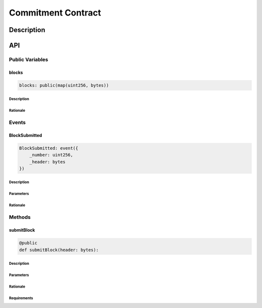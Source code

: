 ###################
Commitment Contract
###################

***********
Description
***********
.. todo::

   Add a description for the Commitment Contract.

***
API
***

Public Variables
================

blocks
------

.. code-block:: python

   blocks: public(map(uint256, bytes))

Description
^^^^^^^^^^^
.. todo::

   Add description for blocks.

Rationale
^^^^^^^^^
.. todo::

   Add rationale for blocks.

Events
======

BlockSubmitted
--------------

.. code-block:: python

   BlockSubmitted: event({
       _number: uint256,
       _header: bytes
   })

Description
^^^^^^^^^^^
.. todo::

   Add description for BlockSubmitted.

Parameters
^^^^^^^^^^
.. todo::
   
   Add parameters for BlockSubmitted.

Rationale
^^^^^^^^^
.. todo::

   Add rationale for BlockSubmitted.

Methods
=======

submitBlock
-----------

.. code-block:: python

   @public
   def submitBlock(header: bytes):

Description
^^^^^^^^^^^
.. todo::

   Add description for submitBlock.

Parameters
^^^^^^^^^^
.. todo::

   Add parameters for submitBlock.

Rationale
^^^^^^^^^
.. todo::

   Add rationale for submitBlock.

Requirements
^^^^^^^^^^^^
.. todo::

   Add requirements for submitBlock.

